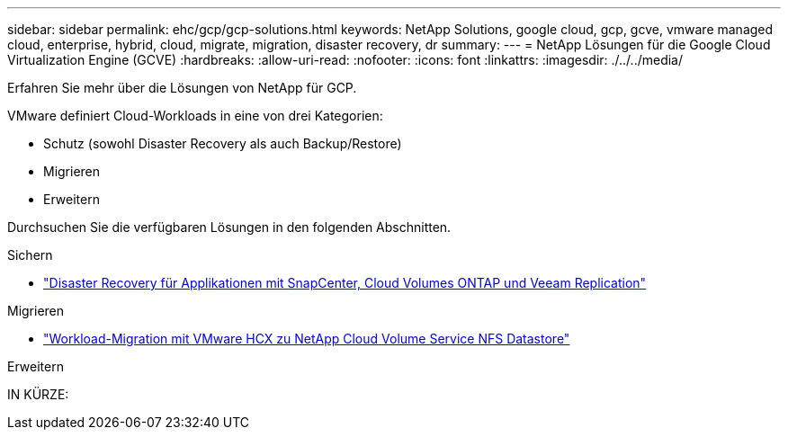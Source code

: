 ---
sidebar: sidebar 
permalink: ehc/gcp/gcp-solutions.html 
keywords: NetApp Solutions, google cloud, gcp, gcve, vmware managed cloud, enterprise, hybrid, cloud, migrate, migration, disaster recovery, dr 
summary:  
---
= NetApp Lösungen für die Google Cloud Virtualization Engine (GCVE)
:hardbreaks:
:allow-uri-read: 
:nofooter: 
:icons: font
:linkattrs: 
:imagesdir: ./../../media/


[role="lead"]
Erfahren Sie mehr über die Lösungen von NetApp für GCP.

VMware definiert Cloud-Workloads in eine von drei Kategorien:

* Schutz (sowohl Disaster Recovery als auch Backup/Restore)
* Migrieren
* Erweitern


Durchsuchen Sie die verfügbaren Lösungen in den folgenden Abschnitten.

[role="tabbed-block"]
====
.Sichern
--
* link:gcp-app-dr-sc-cvo-veeam.html["Disaster Recovery für Applikationen mit SnapCenter, Cloud Volumes ONTAP und Veeam Replication"]


--
.Migrieren
--
* link:gcp-migrate-vmware-hcx.html["Workload-Migration mit VMware HCX zu NetApp Cloud Volume Service NFS Datastore"]


--
.Erweitern
--
IN KÜRZE:

--
====